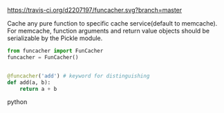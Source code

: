 # funcacher
[[https://travis-ci.org/d2207197/funcacher][https://travis-ci.org/d2207197/funcacher.svg?branch=master]]

Cache any pure function to specific cache service(default to memcache).
For memcache, function arguments and return value objects should be serializable by the Pickle module.



#+BEGIN_SRC python
from funcacher import FunCacher
funcacher = FunCacher()


@funcacher('add') # keyword for distinguishing
def add(a, b):
    return a + b

#+END_SRC python
